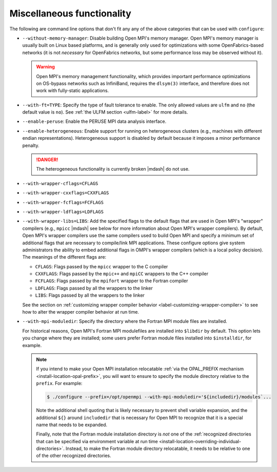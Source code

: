 .. This file is included by building-open-mpi.rst

Miscellaneous functionality
^^^^^^^^^^^^^^^^^^^^^^^^^^^

The following are command line options that don't fit any any of the
above categories that can be used with ``configure``:

* ``--without-memory-manager``:
  Disable building Open MPI's memory manager.  Open MPI's memory
  manager is usually built on Linux based platforms, and is generally
  only used for optimizations with some OpenFabrics-based networks (it
  is not *necessary* for OpenFabrics networks, but some performance
  loss may be observed without it).

  .. warning:: Open MPI's memory management functionality, which provides
               important performance optimizations on OS-bypass networks
               such as InfiniBand, requires the ``dlsym(3)`` interface,
               and therefore does not work with fully-static applications.

* ``--with-ft=TYPE``:
  Specify the type of fault tolerance to enable.  The only allowed
  values are ``ulfm`` and ``no`` (the default value is ``no``).  See
  :ref:`the ULFM section <ulfm-label>` for more details.

* ``--enable-peruse``:
  Enable the PERUSE MPI data analysis interface.

* ``--enable-heterogeneous``:
  Enable support for running on heterogeneous clusters (e.g., machines
  with different endian representations).  Heterogeneous support is
  disabled by default because it imposes a minor performance penalty.

  .. danger:: The heterogeneous functionality is currently broken |mdash|
              do not use.

.. _install-wrapper-flags-label:

* ``--with-wrapper-cflags=CFLAGS``
* ``--with-wrapper-cxxflags=CXXFLAGS``
* ``--with-wrapper-fcflags=FCFLAGS``
* ``--with-wrapper-ldflags=LDFLAGS``
* ``--with-wrapper-libs=LIBS``:
  Add the specified flags to the default flags that are used in Open
  MPI's "wrapper" compilers (e.g., ``mpicc`` |mdash| see below for more
  information about Open MPI's wrapper compilers).  By default, Open
  MPI's wrapper compilers use the same compilers used to build Open
  MPI and specify a minimum set of additional flags that are necessary
  to compile/link MPI applications.  These configure options give
  system administrators the ability to embed additional flags in
  OMPI's wrapper compilers (which is a local policy decision).  The
  meanings of the different flags are:

  * ``CFLAGS``: Flags passed by the ``mpicc`` wrapper to the C
    compiler
  * ``CXXFLAGS``: Flags passed by the ``mpic++`` and ``mpiCC``
    wrappers to the C++ compiler
  * ``FCFLAGS``: Flags passed by the ``mpifort`` wrapper to the
    Fortran compiler
  * ``LDFLAGS``: Flags passed by all the wrappers to the linker
  * ``LIBS``: Flags passed by all the wrappers to the linker

  See the section on :ref:`customizing wrapper compiler behavior
  <label-customizing-wrapper-compiler>` to see how to alter the
  wrapper compiler behavior at run time.

* ``--with-mpi-moduledir``: Specify the directory where the Fortran
  MPI module files are installed.

  For historical reasons, Open MPI's Fortran MPI modulefiles are
  installed into ``$libdir`` by default.  This option lets you change
  where they are installed; some users prefer Fortran module files
  installed into ``$installdir``, for example.

  .. note:: If you intend to make your Open MPI installation
            relocatable :ref:`via the OPAL_PREFIX mechanism
            <install-location-opal-prefix>`, you will want to ensure
            to specify the module directory relative to the
            ``prefix``.  For example:

            .. code-block::

               $ ./configure --prefix=/opt/openmpi --with-mpi-moduledir='${includedir}/modules`...

            Note the additional shell quoting that is likely necessary
            to prevent shell variable expansion, and the additional
            ``${}`` around ``includedir`` that is necessary for Open MPI
            to recognize that it is a special name that needs to be
            expanded.

            Finally, note that the Fortran module installation
            directory is *not* one of the :ref:`recognized directories
            that can be specified via environment variable at run time
            <install-location-overriding-individual-directories>`.
            Instead, to make the Fortran module directory relocatable,
            it needs to be relative to one of the other recognized
            directories.
